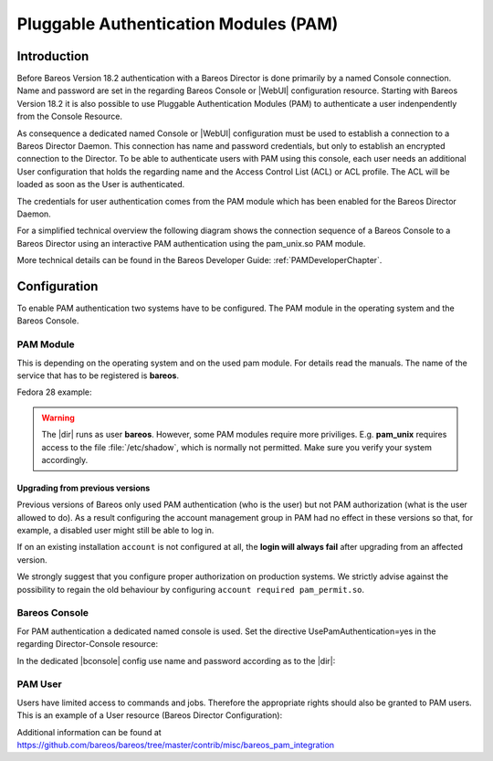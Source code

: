 .. _PAMConfigurationChapter:

Pluggable Authentication Modules (PAM)
======================================

Introduction
------------

Before Bareos Version 18.2 authentication with a Bareos Director is done primarily by a named Console connection. Name and password are set in the regarding Bareos Console or |WebUI| configuration resource. Starting with Bareos Version 18.2 it is also possible to use Pluggable Authentication Modules (PAM) to authenticate a user indenpendently from the Console Resource.

As consequence a dedicated named Console or |WebUI| configuration must be used to establish a connection to a Bareos Director Daemon. This connection has name and password credentials, but only to establish an encrypted connection to the Director. To be able to authenticate users with PAM using this console, each user needs an additional User configuration that holds the regarding name and the Access Control List (ACL) or ACL profile. The ACL will be loaded as soon as the User is authenticated.

The credentials for user authentication comes from the PAM module which has been enabled for the Bareos Director Daemon.

For a simplified technical overview the following diagram shows the connection sequence of a Bareos Console to a Bareos Director using an interactive PAM authentication using the pam_unix.so PAM module.

More technical details can be found in the Bareos Developer Guide: :ref:`PAMDeveloperChapter`.

.. uml::
  :caption: Initiation of a Bareos Console connection using PAM authentication

  hide footbox

  actor user
  participant "B-Console" as console
  participant "Director" as director
  participant "PAM-Linux" as pam

  user -> console: start a named bconsole
  console <-> director: initiate TCP connection
  console <-> director: initiate a secure TLS connection (cert/psk)
  console <-> director: primary challenge/response authentication

  == PAM user authentication ==
  note left of pam: i.e. pam_unix.so\nconfigured in /etc/pam.d/bareos
  autonumber
  director -> pam: initialize pam module
  director <- pam: request username / password via callback
  console <- director: send "login:" / "password:" request encrypted via TLS
  user <- console: prompt "login:" / "Password:"
  user -> console: enter username / password (hidden)
  console -> director: send username / password encrypted via TLS
  director -> pam: give back username / password
  director <- pam: return success of authentication
  console <- director: send welcome message
  user <- console: show welcome message
  director -> pam: shutdown pam module

  autonumber stop
  == PAM user authentication end ==

  ... do something with console ...

  user -> console: quit session ('q'; Ctrl + D)
  console <-> director: Shutdown TLS
  console <-> director: Finish TCP connection

Configuration
-------------
To enable PAM authentication two systems have to be configured. The PAM module in the operating system and the Bareos Console.

PAM Module
^^^^^^^^^^
This is depending on the operating system and on the used pam module. For details read the manuals. The name of the service that has to be registered is **bareos**.

Fedora 28 example:

.. code-block:: bareosconfig
   :caption: :file:`/etc/pam.d/bareos`

   auth       required     pam_unix.so
   account    required     pam_unix.so


.. warning::

   The |dir| runs as user **bareos**. However, some PAM modules require more priviliges. E.g. **pam_unix** requires access to the file :file:`/etc/shadow`, which is normally not permitted. Make sure you verify your system accordingly.


Upgrading from previous versions
''''''''''''''''''''''''''''''''
Previous versions of Bareos only used PAM authentication (who is the user) but not PAM authorization (what is the user allowed to do).
As a result configuring the account management group in PAM had no effect in these versions so that, for example, a disabled user might still be able to log in.

If on an existing installation ``account`` is not configured at all, the **login will always fail** after upgrading from an affected version.

We strongly suggest that you configure proper authorization on production systems.
We strictly advise against the possibility to regain the old behaviour by configuring ``account required pam_permit.so``.

Bareos Console
^^^^^^^^^^^^^^
For PAM authentication a dedicated named console is used. Set the directive UsePamAuthentication=yes in the regarding Director-Console resource:

.. code-block:: bareosconfig
  :caption: :file:`bareos-dir.d/console/pam-console.conf`

  Console {
    Name = "PamConsole"
    Password = "Secretpassword"
    UsePamAuthentication = yes
  }

In the dedicated |bconsole| config use name and password according as to the |dir|:

.. code-block:: bareosconfig
  :caption: :file:`bconsole.conf`

  Director {
    ...
  }

  Console {
    Name = "PamConsole"
    Password = "Secretpassword"
  }

PAM User
^^^^^^^^
Users have limited access to commands and jobs. Therefore the appropriate rights should also be granted to PAM users. This is an example of a User resource (Bareos Director Configuration):

.. code-block:: bareosconfig
  :caption: :file:`bareos-dir.d/user/a-pam-user.conf`

  User {
     Name = "a-pam-user"
     CommandACL = status, .status
     JobACL = *all*
  }


Additional information can be found at https://github.com/bareos/bareos/tree/master/contrib/misc/bareos_pam_integration
